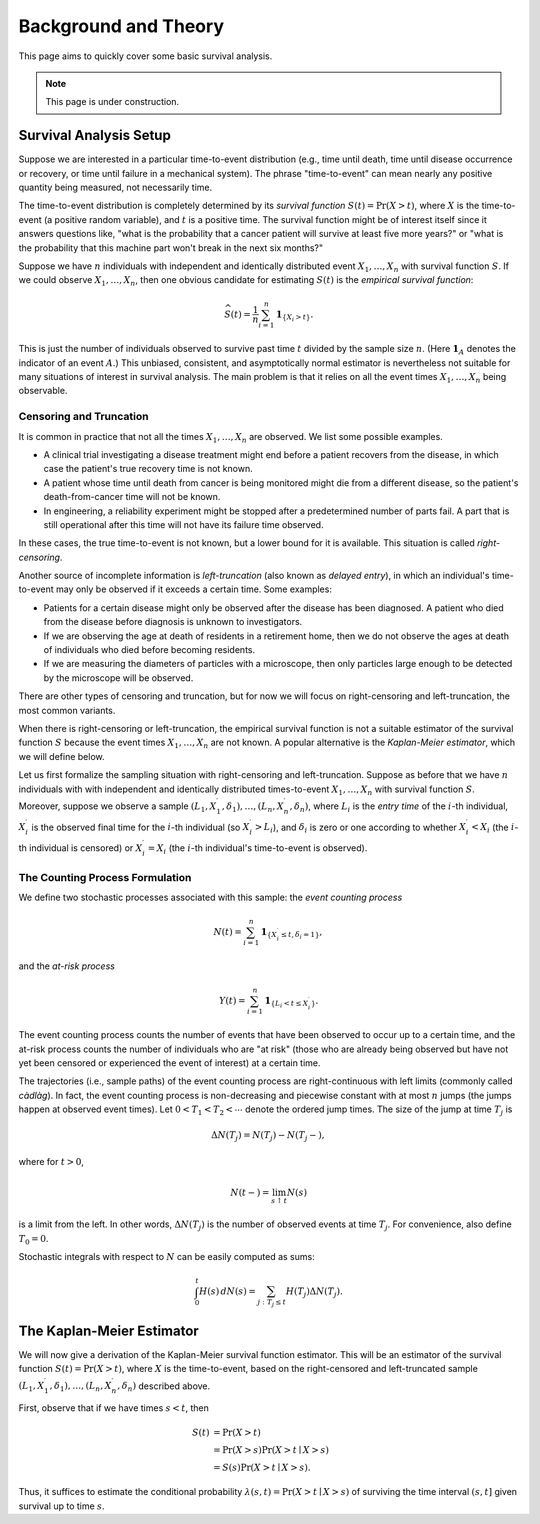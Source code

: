 =====================
Background and Theory
=====================

This page aims to quickly cover some basic survival analysis.

.. note::

    This page is under construction.


Survival Analysis Setup
-----------------------

Suppose we are interested in a particular time-to-event distribution (e.g.,
time until death, time until disease occurrence or recovery, or time until
failure in a mechanical system).
The phrase "time-to-event" can mean nearly any positive quantity being measured,
not necessarily time.

The time-to-event distribution is completely determined by its
*survival function* :math:`S(t) = \Pr(X > t)`, where :math:`X` is the
time-to-event (a positive random variable), and :math:`t` is a positive time.
The survival function might be of interest itself since it answers questions
like, "what is the probability that a cancer patient will survive at least five
more years?" or "what is the probability that this machine part won't break in
the next six months?"

Suppose we have :math:`n` individuals with independent and identically
distributed event :math:`X_1, \ldots, X_n` with survival function :math:`S`.
If we could observe :math:`X_1, \ldots, X_n`, then one obvious candidate for
estimating :math:`S(t)` is the *empirical survival function*:

.. math::

    \widehat{S}(t) = \frac{1}{n} \sum_{i=1}^n \mathbf{1}_{\{X_i > t\}}.

This is just the number of individuals observed to survive past time :math:`t`
divided by the sample size :math:`n`.
(Here :math:`\mathbf{1}_A` denotes the indicator of an event :math:`A`.)
This unbiased, consistent, and asymptotically normal estimator is nevertheless
not suitable for many situations of interest in survival analysis.
The main problem is that it relies on all the event times :math:`X_1,\ldots,X_n`
being observable.

Censoring and Truncation
~~~~~~~~~~~~~~~~~~~~~~~~

It is common in practice that not all the times :math:`X_1, \ldots, X_n` are
observed.
We list some possible examples.

* A clinical trial investigating a disease treatment might end before a patient
  recovers from the disease, in which case the patient's true recovery time is
  not known.

* A patient whose time until death from cancer is being monitored might die from
  a different disease, so the patient's death-from-cancer time will not be
  known.

* In engineering, a reliability experiment might be stopped after a
  predetermined number of parts fail.
  A part that is still operational after this time will not have its failure
  time observed.

In these cases, the true time-to-event is not known, but a lower bound for it is
available.
This situation is called *right-censoring*.

Another source of incomplete information is *left-truncation* (also known as
*delayed entry*), in which an individual's time-to-event may only be observed if
it exceeds a certain time.
Some examples:

* Patients for a certain disease might only be observed after the disease has
  been diagnosed.
  A patient who died from the disease before diagnosis is unknown to
  investigators.

* If we are observing the age at death of residents in a retirement home, then
  we do not observe the ages at death of individuals who died before becoming
  residents.

* If we are measuring the diameters of particles with a microscope, then only
  particles large enough to be detected by the microscope will be observed.

There are other types of censoring and truncation, but for now we will focus on
right-censoring and left-truncation, the most common variants.

When there is right-censoring or left-truncation, the empirical survival
function is not a suitable estimator of the survival function :math:`S` because
the event times :math:`X_1, \ldots, X_n` are not known.
A popular alternative is the *Kaplan-Meier estimator*, which we will define
below.

Let us first formalize the sampling situation with right-censoring and
left-truncation.
Suppose as before that we have :math:`n` individuals with with independent and
identically distributed times-to-event :math:`X_1, \ldots, X_n` with survival
function :math:`S`.
Moreover, suppose we observe a sample
:math:`(L_1, X_1^\prime, \delta_1), \ldots, (L_n, X_n^\prime, \delta_n)`, where
:math:`L_i` is the *entry time* of the :math:`i`-th individual,
:math:`X_i^\prime` is the observed final time for the :math:`i`-th individual
(so :math:`X_i^\prime > L_i`), and :math:`\delta_i` is zero or one according to
whether :math:`X_i^\prime < X_i` (the :math:`i`-th individual is censored) or
:math:`X_i^\prime = X_i` (the :math:`i`-th individual's time-to-event is
observed).

The Counting Process Formulation
~~~~~~~~~~~~~~~~~~~~~~~~~~~~~~~~

We define two stochastic processes associated with this sample: the
*event counting process*

.. math::

    N(t) = \sum_{i=1}^n \mathbf{1}_{\{X_i^\prime \leq t, \delta_i = 1\}},

and the *at-risk process*

.. math::

    Y(t) = \sum_{i=1}^n \mathbf{1}_{\{L_i < t \leq X_i^\prime\}}.

The event counting process counts the number of events that have been observed
to occur up to a certain time, and the at-risk process counts the number of
individuals who are "at risk" (those who are already being observed but have not
yet been censored or experienced the event of interest) at a certain time.

The trajectories (i.e., sample paths) of the event counting process are
right-continuous with left limits (commonly called *càdlàg*). In fact, the event
counting process is non-decreasing and piecewise constant with at most
:math:`n` jumps (the jumps happen at observed event times).
Let :math:`0 < T_1 < T_2 < \cdots` denote the ordered jump times.
The size of the jump at time :math:`T_j` is

.. math::

    \Delta N(T_j) = N(T_j) - N(T_j-),

where for :math:`t > 0`,

.. math::

    N(t-) = \lim_{s \uparrow t} N(s)

is a limit from the left.
In other words, :math:`\Delta N(T_j)` is the number of observed events at time
:math:`T_j`.
For convenience, also define :math:`T_0 = 0`.

Stochastic integrals with respect to :math:`N` can be easily computed as sums:

.. math::

    \int_0^t H(s) \, dN(s) = \sum_{j : T_j \leq t} H(T_j) \Delta N(T_j).

The Kaplan-Meier Estimator
--------------------------

We will now give a derivation of the Kaplan-Meier survival function estimator.
This will be an estimator of the survival function :math:`S(t) = \Pr(X > t)`,
where :math:`X` is the time-to-event, based on the right-censored and
left-truncated sample
:math:`(L_1, X_1^\prime, \delta_1), \ldots, (L_n, X_n^\prime, \delta_n)`
described above.

First, observe that if we have times :math:`s < t`, then

.. math::

    S(t)
    &= \Pr(X > t) \\
    &= \Pr(X > s) \Pr(X > t \mid X > s) \\
    &= S(s) \Pr(X > t \mid X > s).

Thus, it suffices to estimate the conditional probability
:math:`\lambda(s, t) = \Pr(X > t \mid X > s)` of surviving the time interval
:math:`(s, t]` given survival up to time :math:`s`.


.. todo::

    Finish this section.
